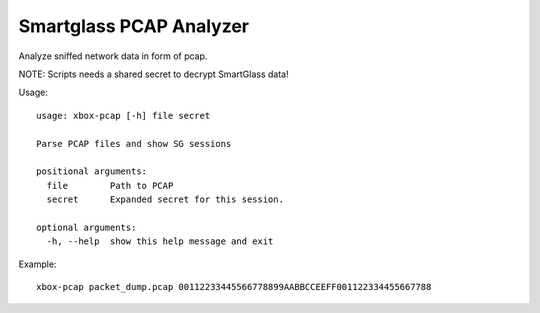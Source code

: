 Smartglass PCAP Analyzer
========================

Analyze sniffed network data in form of pcap.

NOTE: Scripts needs a shared secret to decrypt SmartGlass data!

Usage:
::

    usage: xbox-pcap [-h] file secret

    Parse PCAP files and show SG sessions

    positional arguments:
      file        Path to PCAP
      secret      Expanded secret for this session.

    optional arguments:
      -h, --help  show this help message and exit

Example:
::

    xbox-pcap packet_dump.pcap 00112233445566778899AABBCCEEFF001122334455667788
